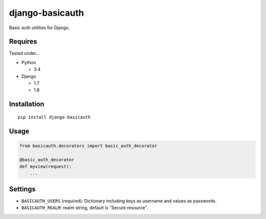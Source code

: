 ================
django-basicauth
================

Basic auth utilities for Django.

Requires
========

Tested under...

* Python

  * 3.4

* Django

  * 1.7
  * 1.8

Installation
============

::

    pip install django-basicauth


Usage
=====

.. code-block:: python

    from basicauth.decorators import basic_auth_decorator

    @basic_auth_decorator
    def myview(request):
        ...

Settings
========

* ``BASICAUTH_USERS`` (required): Dictionary including keys as username and values as passwords.
* ``BASICAUTH_REALM``: realm string, default is "Secure resource".
